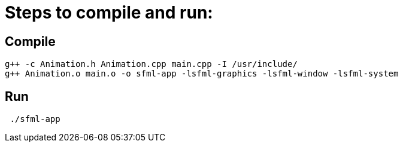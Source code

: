 = Steps to compile and run:

== Compile
```
g++ -c Animation.h Animation.cpp main.cpp -I /usr/include/
g++ Animation.o main.o -o sfml-app -lsfml-graphics -lsfml-window -lsfml-system
```
== Run
```
 ./sfml-app 